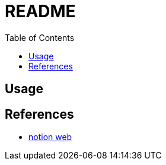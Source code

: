 = README
:experimental:
:toc: left

== Usage



== References

* https://tku-iarc.notion.site/Docker-5dce2f794d53487f8afc0f75985d5b28[notion web]
